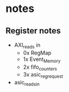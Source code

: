 * notes
** Register notes
- AXI_reads in
  - 0x RegMap
  - 1x Event_Memory
  - 2x fifo_counters
  - 3x asic_reg_request

- asic_reads_in

